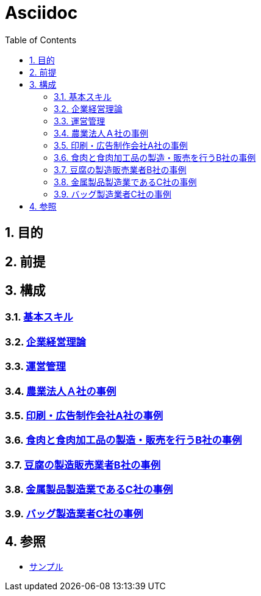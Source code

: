 :toc: left
:toclevels: 5
:sectnums:

= Asciidoc

== 目的

== 前提

== 構成

=== link:/docs/logicalthink.html[基本スキル^]

=== link:/docs/business_strategy.html[企業経営理論^]

=== link:/docs/business_operations.html[運営管理^]

=== link:/docs/case/r04_case_1.html[農業法人Ａ社の事例^]

=== link:/docs/case/r03_case_1.html[印刷・広告制作会社A社の事例^]

=== link:/docs/case/r04_case_2.html[食肉と食肉加工品の製造・販売を行うB社の事例^]

=== link:/docs/case/r03_case_2.html[豆腐の製造販売業者B社の事例^]

=== link:/docs/case/r04_case_3.html[金属製品製造業であるC社の事例^]

=== link:/docs/case/r03_case_3.html[バッグ製造業者C社の事例^]


== 参照

* link:/docs/sample.html[サンプル^]
